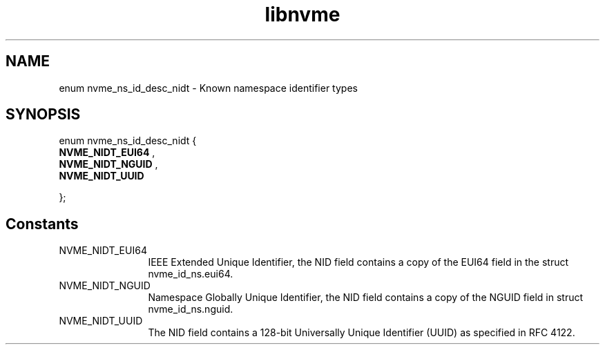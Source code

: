 .TH "libnvme" 2 "enum nvme_ns_id_desc_nidt" "February 2020" "LIBNVME API Manual" LINUX
.SH NAME
enum nvme_ns_id_desc_nidt \- Known namespace identifier types
.SH SYNOPSIS
enum nvme_ns_id_desc_nidt {
.br
.BI "    NVME_NIDT_EUI64"
,
.br
.br
.BI "    NVME_NIDT_NGUID"
,
.br
.br
.BI "    NVME_NIDT_UUID"

};
.SH Constants
.IP "NVME_NIDT_EUI64" 12
IEEE Extended Unique Identifier, the NID field contains a
copy of the EUI64 field in the struct nvme_id_ns.eui64.
.IP "NVME_NIDT_NGUID" 12
Namespace Globally Unique Identifier, the NID field
contains a copy of the NGUID field in struct nvme_id_ns.nguid.
.IP "NVME_NIDT_UUID" 12
The NID field contains a 128-bit Universally Unique
Identifier (UUID) as specified in RFC 4122.
